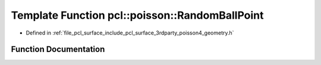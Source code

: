 .. _exhale_function_surface_2include_2pcl_2surface_23rdparty_2poisson4_2geometry_8h_1adc95a05628bc4d0cabc424a2d5258180:

Template Function pcl::poisson::RandomBallPoint
===============================================

- Defined in :ref:`file_pcl_surface_include_pcl_surface_3rdparty_poisson4_geometry.h`


Function Documentation
----------------------


.. doxygenfunction:: pcl::poisson::RandomBallPoint(void)
